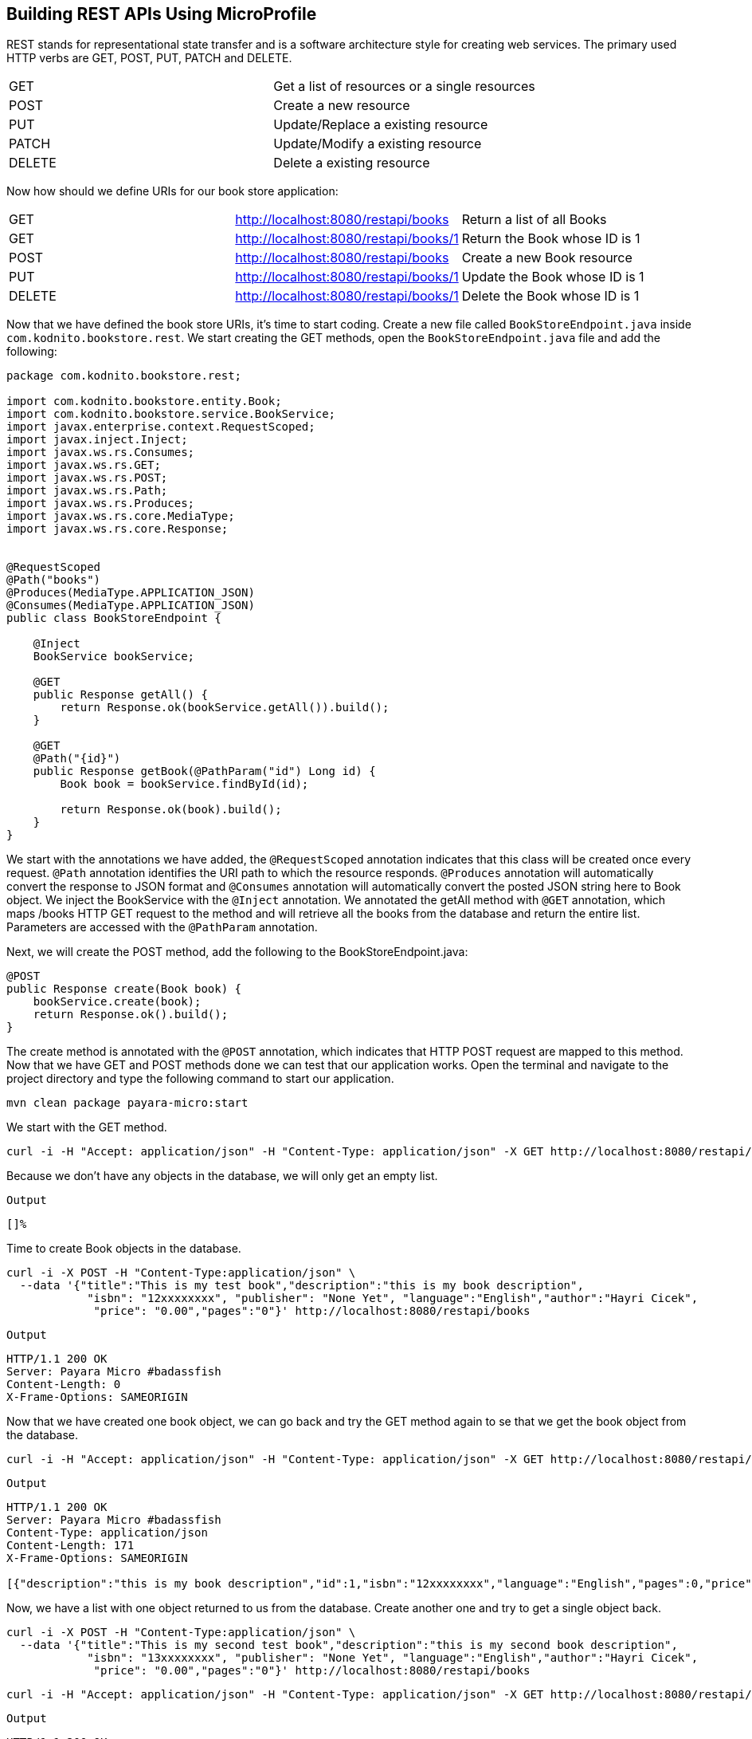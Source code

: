 == Building REST APIs Using MicroProfile

REST stands for representational state transfer and is a software architecture style for creating web services. 
The primary used HTTP verbs are GET, POST, PUT, PATCH and DELETE. 

[width="100%"]
|========================================================
|GET        |Get a list of resources or a single resources
|POST       |Create a new resource
|PUT        |Update/Replace a existing resource
|PATCH      |Update/Modify a existing resource
|DELETE     |Delete a existing resource
|========================================================

Now how should we define URIs for our book store application:

[width="100%"]
|========================================================
|GET        |http://localhost:8080/restapi/books    |Return a list of all Books
|GET        |http://localhost:8080/restapi/books/1  |Return the Book whose ID is 1
|POST       |http://localhost:8080/restapi/books    |Create a new Book resource
|PUT        |http://localhost:8080/restapi/books/1  |Update the Book whose ID is 1
|DELETE     |http://localhost:8080/restapi/books/1  |Delete the Book whose ID is 1
|========================================================

Now that we have defined the book store URIs, it’s time to start coding. 
Create a new file called `BookStoreEndpoint.java` inside `com.kodnito.bookstore.rest`. 
We start creating the GET methods, open the `BookStoreEndpoint.java` file and add the following:

[source,java]
----
package com.kodnito.bookstore.rest;

import com.kodnito.bookstore.entity.Book;
import com.kodnito.bookstore.service.BookService;
import javax.enterprise.context.RequestScoped;
import javax.inject.Inject;
import javax.ws.rs.Consumes;
import javax.ws.rs.GET;
import javax.ws.rs.POST;
import javax.ws.rs.Path;
import javax.ws.rs.Produces;
import javax.ws.rs.core.MediaType;
import javax.ws.rs.core.Response;


@RequestScoped
@Path("books")
@Produces(MediaType.APPLICATION_JSON)
@Consumes(MediaType.APPLICATION_JSON)
public class BookStoreEndpoint {
    
    @Inject
    BookService bookService;
    
    @GET
    public Response getAll() {
        return Response.ok(bookService.getAll()).build();
    }

    @GET
    @Path("{id}")
    public Response getBook(@PathParam("id") Long id) {
        Book book = bookService.findById(id);

        return Response.ok(book).build();
    }
}
----

We start with the annotations we have added, the `@RequestScoped` annotation indicates that this class will be created once every request. 
`@Path` annotation identifies the URI path to which the resource responds. 
`@Produces` annotation will automatically convert the response to JSON format and `@Consumes` annotation will automatically convert the posted JSON string here to Book object.
We inject the BookService with the `@Inject` annotation. We annotated the getAll method with `@GET` annotation, which maps /books HTTP GET request to the method and will retrieve all the books from the database and return the entire list.
Parameters are accessed with the `@PathParam` annotation. 

Next, we will create the POST method, add the following to the BookStoreEndpoint.java:

[source,java]
----
@POST
public Response create(Book book) {
    bookService.create(book);
    return Response.ok().build();
}
----

The create method is annotated with the `@POST` annotation, which indicates that HTTP POST request are mapped to this method. 
Now that we have GET and POST methods done we can test that our application works. 
Open the terminal and navigate to the project directory and type the following command to start our application.

[source,bash]
----
mvn clean package payara-micro:start
----

We start with the GET method.

[source,bash]
----
curl -i -H "Accept: application/json" -H "Content-Type: application/json" -X GET http://localhost:8080/restapi/books
----

Because we don’t have any objects in the database, we will only get an empty list.

`Output`
[source,bash]
----
[]%
----
Time to create Book objects in the database.

[source,bash]
----
curl -i -X POST -H "Content-Type:application/json" \
  --data '{"title":"This is my test book","description":"this is my book description",
            "isbn": "12xxxxxxxx", "publisher": "None Yet", "language":"English","author":"Hayri Cicek",
             "price": "0.00","pages":"0"}' http://localhost:8080/restapi/books
----

`Output`
[source, bash]
----
HTTP/1.1 200 OK
Server: Payara Micro #badassfish
Content-Length: 0
X-Frame-Options: SAMEORIGIN
----

Now that we have created one book object, we can go back and try the GET method again to se that we get the book object from the database.

[source, bash]
----
curl -i -H "Accept: application/json" -H "Content-Type: application/json" -X GET http://localhost:8080/restapi/books
----

`Output`
[source, bash]
----
HTTP/1.1 200 OK
Server: Payara Micro #badassfish
Content-Type: application/json
Content-Length: 171
X-Frame-Options: SAMEORIGIN

[{"description":"this is my book description","id":1,"isbn":"12xxxxxxxx","language":"English","pages":0,"price":0.0,"publisher":"None Yet","title":"This is my test book"}]%
----

Now, we have a list with one object returned to us from the database. Create another one and try to get a single object back.

[source, bash]
----
curl -i -X POST -H "Content-Type:application/json" \
  --data '{"title":"This is my second test book","description":"this is my second book description",
            "isbn": "13xxxxxxxx", "publisher": "None Yet", "language":"English","author":"Hayri Cicek",
             "price": "0.00","pages":"0"}' http://localhost:8080/restapi/books
----

[source, bash]
----
curl -i -H "Accept: application/json" -H "Content-Type: application/json" -X GET http://localhost:8080/restapi/books/2
----

`Output`
[source, bash]
----
HTTP/1.1 200 OK
Server: Payara Micro #badassfish
Content-Type: application/json
Content-Length: 183
X-Frame-Options: SAMEORIGIN

{"description":"this is my second book description","id":2,"isbn":"13xxxxxxxx","language":"English","pages":0,"price":0.0,"publisher":"None Yet","title":"This is my second test book"}%
----

The GET and the POST methods seems to work and it’s time to create the rest of the methods, PUT and DELETE.
Open BookStoreEndpoint and add the following for updating an existing object.

[source,java]
----
@PUT
@Path("{id}")
public Response update(@PathParam("id") Long id, Book book) {
    Book updateBook = bookService.findById(id);

    updateBook.setIsbn(book.getIsbn());
    updateBook.setDescription(book.getDescription());
    updateBook.setLanguage(book.getLanguage());
    updateBook.setPages(book.getPages());
    updateBook.setPrice(book.getPrice());
    updateBook.setPublisher(book.getPublisher());
    updateBook.setTitle(book.getTitle());

    bookService.update(updateBook);

    return Response.ok().build();
}
----

Here we annotate the update method with `@PUT` annotation, which maps HTTP PUT verb request to this method and the method takes two parameters, id and Book object.
Next is to add the Delete method to the API, open BookStoreEndpoint.java and add the following:

[source,java]
----
@DELETE
@Path("{id}")
public Response delete(@PathParam("id") Long id) {
    Book getBook = bookService.findById(id);
    bookService.delete(getBook);
    return Response.ok().build();
}
----

Here we annotate the delete method with `@DELETE` annotation, which maps HTTP DELETE verb request to this method. 
We pass an id to this method, which finds and deletes the Book objects whose id match.
Now in the terminal, if you don’t already have quite the Payara Micro server, then quit by Ctrl+c and start again using the same mvn clean package payara-micro:start command.

Open another terminal window and try both the Update and Delete functions.

[source, bash]
----
curl -H 'Content-Type: application/json' -X PUT \
-d '{"title":"This is my second test book updated","description":"this is my second book description updated",
            "isbn": "13xxxxxxxx", "publisher": "None Yet", "language":"English","author":"Hayri Cicek",
             "price": "1.00","pages":"0"}' http://localhost:8080/restapi/books/2
----

[source, bash]
----
curl -i -H "Accept: application/json" -H "Content-Type: application/json" -X GET http://localhost:8080/restapi/books/2
----

`Output`
[source, bash]
----
HTTP/1.1 200 OK
Server: Payara Micro #badassfish
Content-Type: application/json
Content-Length: 199
X-Frame-Options: SAMEORIGIN

{"description":"this is my second book description updated","id":2,"isbn":"13xxxxxxxx","language":"English","pages":0,"price":1.0,"publisher":"None Yet","title":"This is my second test book updated"}%
----

Here, I will update the Book with id 2 and if you don’t have Book object with id 2 then take one that you have in your database, now if you get all objects again you will see that the object is updated.
Next is to try the DELETE method, open a new terminal tab and use the command below.

[source, bash]
----
curl -X DELETE http://localhost:8080/restapi/books/2
----
Now when you get the book list again, now the book object is deleted.

[source, bash]
----
curl -i -H "Accept: application/json" -H "Content-Type: application/json" -X GET http://localhost:8080/restapi/books
----

`Output`

[source, bash]
----
HTTP/1.1 200 OK
Server: Payara Micro #badassfish
Content-Type: application/json
Content-Length: 171
X-Frame-Options: SAMEORIGIN

[{"description":"this is my book description","id":1,"isbn":"12xxxxxxxx","language":"English","pages":0,"price":0.0,"publisher":"None Yet","title":"This is my test book"}]%
----

== Summary
In this chapter we learned how to create a REST api using MicroProfile and Postman to test our API.
